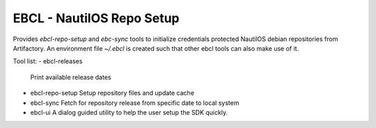 EBCL - NautilOS Repo Setup
==========================

Provides `ebcl-repo-setup` and `ebc-sync` tools to initialize
credentials protected NautilOS debian repositories from Artifactory.
An environment file `~/.ebcl` is created such that other ebcl tools
can also make use of it.

Tool list:
- ebcl-releases
  Print available release dates
- ebcl-repo-setup
  Setup repository files and update cache
- ebcl-sync
  Fetch for repository release from specific date to local system 
- ebcl-ui
  A dialog guided utility to help the user setup the SDK quickly.